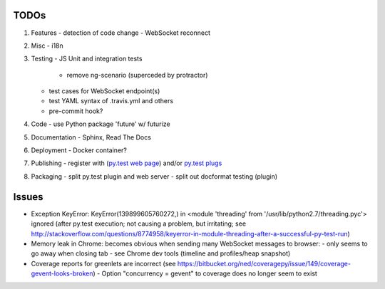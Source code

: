 TODOs
=====

#) Features
   - detection of code change
   - WebSocket reconnect

#) Misc
   - i18n

#) Testing
   - JS Unit and integration tests

     - remove ng-scenario (superceded by protractor)
   
   - test cases for WebSocket endpoint(s)
   - test YAML syntax of .travis.yml and others
   - pre-commit hook?

#) Code
   - use Python package 'future' w/ futurize 

#) Documentation
   - Sphinx, Read The Docs

#) Deployment
   - Docker container?

#) Publishing
   - register with (`py.test web page <http://pytest.org/latest/plugins_index/index.html?highlight=plugins>`_) and/or `py.test plugs <http://pytest-plugs.herokuapp.com/>`_

#) Packaging
   - split py.test plugin and web server
   - split out docformat testing (plugin)

Issues
======

- Exception KeyError: KeyError(139899605760272,) in <module 'threading' from '/usr/lib/python2.7/threading.pyc'> ignored (after py.test execution; not causing a problem, but irritating; see http://stackoverflow.com/questions/8774958/keyerror-in-module-threading-after-a-successful-py-test-run)
- Memory leak in Chrome: becomes obvious when sending many 
  WebSocket messages to browser:
  - only seems to go away when closing tab
  - see Chrome dev tools (timeline and profiles/heap snapshot)
- Coverage reports for greenlets are incorrect (see https://bitbucket.org/ned/coveragepy/issue/149/coverage-gevent-looks-broken)
  - Option "concurrency = gevent" to coverage does no longer seem to exist
